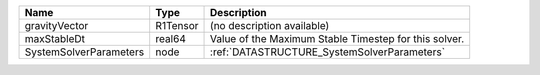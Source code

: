 

====================== ======== ===================================================== 
Name                   Type     Description                                           
====================== ======== ===================================================== 
gravityVector          R1Tensor (no description available)                            
maxStableDt            real64   Value of the Maximum Stable Timestep for this solver. 
SystemSolverParameters node     :ref:`DATASTRUCTURE_SystemSolverParameters`           
====================== ======== ===================================================== 


